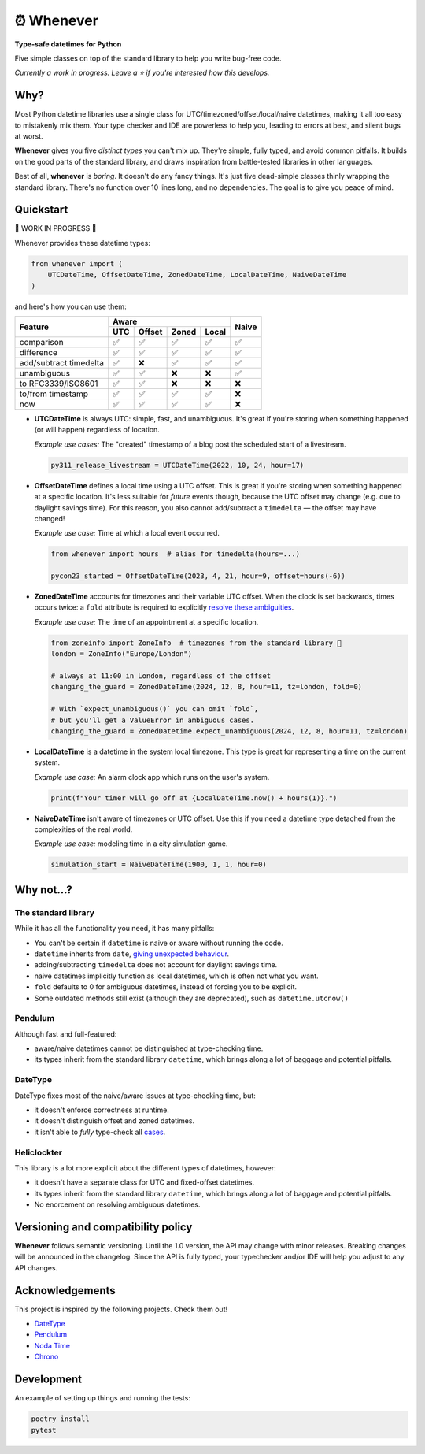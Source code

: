 ⏰ Whenever
===========

.. image:: https://img.shields.io/pypi/v/whenever.svg?style=flat-square&color=blue
   :target: https://pypi.python.org/pypi/whenever

.. image:: https://img.shields.io/pypi/pyversions/whenever.svg?style=flat-square
   :target: https://pypi.python.org/pypi/whenever

.. image:: https://img.shields.io/pypi/l/whenever.svg?style=flat-square&color=blue
   :target: https://pypi.python.org/pypi/whenever

.. image:: https://img.shields.io/badge/mypy-strict-forestgreen?style=flat-square
   :target: https://mypy.readthedocs.io/en/stable/command_line.html#cmdoption-mypy-strict

.. image:: https://img.shields.io/badge/coverage-100%25-forestgreen?style=flat-square
   :target: https://github.com/ariebovenberg/whenever

.. image::  https://img.shields.io/github/actions/workflow/status/ariebovenberg/whenever/tests.yml?branch=main&style=flat-square
   :target: https://github.com/ariebovenberg/whenever

.. image:: https://img.shields.io/readthedocs/whenever.svg?style=flat-square
   :target: http://whenever.readthedocs.io/

**Type-safe datetimes for Python**

Five simple classes on top of the standard library to help you write bug-free code.

*Currently a work in progress. Leave a ⭐️ if you're interested how this develops.*

Why?
----

Most Python datetime libraries use a single class for
UTC/timezoned/offset/local/naive datetimes,
making it all too easy to mistakenly mix them.
Your type checker and IDE are powerless to help you,
leading to errors at best, and silent bugs at worst.

**Whenever** gives you five *distinct types* you can't mix up. 
They're simple, fully typed, and avoid common pitfalls.
It builds on the good parts of the standard library,
and draws inspiration from battle-tested libraries in other languages.

Best of all, **whenever** is *boring*. It doesn't do any fancy things.
It's just five dead-simple classes thinly wrapping the standard library.
There's no function over 10 lines long, and no dependencies.
The goal is to give you peace of mind.


Quickstart
----------

🚧 WORK IN PROGRESS 🚧

Whenever provides these datetime types:

.. code-block:: python

   from whenever import (
       UTCDateTime, OffsetDateTime, ZonedDateTime, LocalDateTime, NaiveDateTime
   )

and here's how you can use them:

+-----------------------+-----+--------+-------+-------+-------+
| Feature               |         Aware                | Naive |
+                       +-----+--------+-------+-------+       +
|                       | UTC | Offset | Zoned | Local |       |
+=======================+=====+========+=======+=======+=======+
| comparison            | ✅  |   ✅   |  ✅   |  ✅   |  ✅   |
+-----------------------+-----+--------+-------+-------+-------+
| difference            | ✅  |   ✅   |  ✅   |  ✅   |  ✅   |
+-----------------------+-----+--------+-------+-------+-------+
| add/subtract timedelta| ✅  |  ❌    |  ✅   |  ✅   |  ✅   |
+-----------------------+-----+--------+-------+-------+-------+
| unambiguous           | ✅  |  ✅    |  ❌   |  ❌   |  ✅   |
+-----------------------+-----+--------+-------+-------+-------+
| to RFC3339/ISO8601    | ✅  |  ✅    |  ❌   |  ❌   |  ❌   |
+-----------------------+-----+--------+-------+-------+-------+
| to/from timestamp     | ✅  |  ✅    |  ✅   |  ✅   |  ❌   |
+-----------------------+-----+--------+-------+-------+-------+
| now                   | ✅  |  ✅    |  ✅   |  ✅   |  ❌   |
+-----------------------+-----+--------+-------+-------+-------+

- **UTCDateTime** is always UTC: simple, fast, and unambiguous.
  It's great if you're storing when something happened (or will happen) regardless of location.

  *Example use cases:* The "created" timestamp of a blog post
  the scheduled start of a livestream.

  .. code-block:: python

     py311_release_livestream = UTCDateTime(2022, 10, 24, hour=17)

- **OffsetDateTime** defines a local time using a UTC offset.
  This is great if you're storing when something happened at a specific location.
  It's less suitable for *future* events though,
  because the UTC offset may change (e.g. due to daylight savings time).
  For this reason, you also cannot add/subtract a ``timedelta``
  — the offset may have changed!

  *Example use case:* Time at which a local event occurred.

  .. code-block:: python

     from whenever import hours  # alias for timedelta(hours=...)

     pycon23_started = OffsetDateTime(2023, 4, 21, hour=9, offset=hours(-6))

- **ZonedDateTime** accounts for timezones and their variable UTC offset.
  When the clock is set backwards, times occurs twice:
  a ``fold`` attribute is required to explicitly `resolve these ambiguities <https://docs.python.org/3/library/datetime.html#datetime.datetime.fold>`_.

  *Example use case:* The time of an appointment at a specific location.

  .. code-block:: python

     from zoneinfo import ZoneInfo  # timezones from the standard library 🎉
     london = ZoneInfo("Europe/London")

     # always at 11:00 in London, regardless of the offset
     changing_the_guard = ZonedDateTime(2024, 12, 8, hour=11, tz=london, fold=0)

     # With `expect_unambiguous()` you can omit `fold`,
     # but you'll get a ValueError in ambiguous cases.
     changing_the_guard = ZonedDatetime.expect_unambiguous(2024, 12, 8, hour=11, tz=london)

- **LocalDateTime** is a datetime in the system local timezone.
  This type is great for representing a time on the current system.

  *Example use case:* An alarm clock app which runs on the user's system.

  .. code-block:: python

     print(f"Your timer will go off at {LocalDateTime.now() + hours(1)}.")


- **NaiveDateTime** isn't aware of timezones or UTC offset.
  Use this if you need a datetime type detached from the complexities of the real world.

  *Example use case:* modeling time in a city simulation game.

  .. code-block:: python

     simulation_start = NaiveDateTime(1900, 1, 1, hour=0)


Why not...?
-----------

The standard library
~~~~~~~~~~~~~~~~~~~~

While it has all the functionality you need, it has many pitfalls:

- You can't be certain if ``datetime`` is naive or aware
  without running the code.
- ``datetime`` inherits from ``date``,
  `giving unexpected behaviour <https://github.com/python/typeshed/issues/4802>`_.
- adding/subtracting ``timedelta`` does not account for daylight savings time.
- naive datetimes implicitly function as local datetimes,
  which is often not what you want.
- ``fold`` defaults to 0 for ambiguous datetimes, instead of forcing you to be explicit.
- Some outdated methods still exist (although they are deprecated),
  such as ``datetime.utcnow()``

Pendulum
~~~~~~~~

Although fast and full-featured:

- aware/naive datetimes cannot be distinguished at type-checking time.
- its types inherit from the standard library ``datetime``,
  which brings along a lot of baggage and potential pitfalls.

DateType
~~~~~~~~

DateType fixes most of the naive/aware issues at type-checking time, but:

- it doesn't enforce correctness at runtime.
- it doesn't distinguish offset and zoned datetimes.
- it isn't able to *fully* type-check all `cases <https://github.com/glyph/DateType/blob/0ff07493bc2a13d6fafdba400e52ee919beeb093/tryit.py#L31>`_.

Heliclockter
~~~~~~~~~~~~

This library is a lot more explicit about the different types of datetimes,
however:

- it doesn't have a separate class for UTC and fixed-offset datetimes.
- its types inherit from the standard library ``datetime``,
  which brings along a lot of baggage and potential pitfalls.
- No enorcement on resolving ambiguous datetimes.


Versioning and compatibility policy
-----------------------------------

**Whenever** follows semantic versioning.
Until the 1.0 version, the API may change with minor releases.
Breaking changes will be announced in the changelog.
Since the API is fully typed, your typechecker and/or IDE
will help you adjust to any API changes.

Acknowledgements
----------------

This project is inspired by the following projects. Check them out!

- `DateType <https://github.com/glyph/DateType/tree/trunk>`_
- `Pendulum <https://pendulum.eustace.io/>`_
- `Noda Time <https://nodatime.org/>`_
- `Chrono <https://docs.rs/chrono/latest/chrono/>`_

Development
-----------

An example of setting up things and running the tests:

.. code-block:: bash

   poetry install
   pytest
